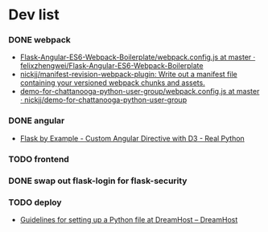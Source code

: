 #+STARTUP: content hidestars odd

* Dev list
*** DONE webpack
    - [[https://github.com/felixzhengwei/Flask-Angular-ES6-Webpack-Boilerplate/blob/master/webpack.config.js][Flask-Angular-ES6-Webpack-Boilerplate/webpack.config.js at master · felixzhengwei/Flask-Angular-ES6-Webpack-Boilerplate]]
    - [[https://github.com/nickjj/manifest-revision-webpack-plugin][nickjj/manifest-revision-webpack-plugin: Write out a manifest file containing your versioned webpack chunks and assets.]]
    - [[https://github.com/nickjj/demo-for-chattanooga-python-user-group/blob/master/webpack.config.js][demo-for-chattanooga-python-user-group/webpack.config.js at master · nickjj/demo-for-chattanooga-python-user-group]]
*** DONE angular
    - [[https://realpython.com/blog/python/flask-by-example-custom-angular-directive-with-D3/][Flask by Example - Custom Angular Directive with D3 - Real Python]]
*** TODO frontend
*** DONE swap out flask-login for flask-security
*** TODO deploy
    - [[https://help.dreamhost.com/hc/en-us/articles/216128557-Guidelines-for-setting-up-a-Python-file-at-DreamHost][Guidelines for setting up a Python file at DreamHost – DreamHost]]
